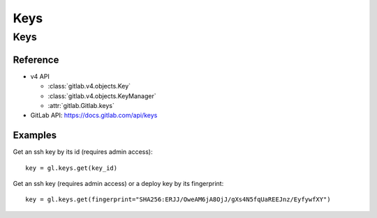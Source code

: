 ####
Keys
####

Keys
====

Reference
---------

* v4 API

  + :class:`gitlab.v4.objects.Key`
  + :class:`gitlab.v4.objects.KeyManager`
  + :attr:`gitlab.Gitlab.keys`

* GitLab API: https://docs.gitlab.com/api/keys

Examples
--------

Get an ssh key by its id (requires admin access)::

    key = gl.keys.get(key_id)

Get an ssh key (requires admin access) or a deploy key by its fingerprint::

    key = gl.keys.get(fingerprint="SHA256:ERJJ/OweAM6jA8OjJ/gXs4N5fqUaREEJnz/EyfywfXY")
